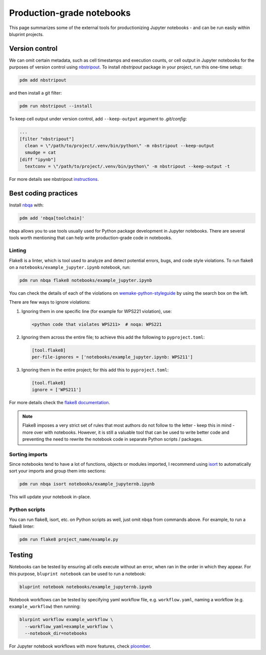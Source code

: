 Production-grade notebooks
==========================

This page summarizes some of the external tools for productionizing Jupyter notebooks - and can be run easily within bluprint projects.

Version control
---------------

We can omit certain metadata, such as cell timestamps and execution counts, or cell output in Jupyter notebooks for the purposes of version control using `nbstripout <https://github.com/kynan/nbstripout>`_. To install `nbstripout` package in your project, run this one-time setup:

.. code-block:: bash

  pdm add nbstripout

and then install a git filter:

.. code-block:: bash

  pdm run nbstripout --install

To keep cell output under version control, add ``--keep-output`` argument to *.git/config*:

.. code-block:: bash

  ...
  [filter "nbstripout"]
    clean = \"/path/to/project/.venv/bin/python\" -m nbstripout --keep-output
    smudge = cat
  [diff "ipynb"]
    textconv = \"/path/to/project/.venv/bin/python\" -m nbstripout --keep-output -t

For more details see nbstripout `instructions <https://github.com/kynan/nbstripout>`_.


Best coding practices
---------------------

Install `nbqa <https://nbqa.readthedocs.io/en/latest/>`_ with:

.. code-block:: bash

  pdm add 'nbqa[toolchain]'

``nbqa`` allows you to use tools usually used for Python package development in
Jupyter notebooks. There are several tools worth mentioning that can help write
production-grade code in notebooks.

Linting
^^^^^^^

Flake8 is a linter, which is tool used to analyze and detect potential errors, bugs, and code style violations. To run flake8 on a ``notebooks/example_jupyter.ipynb`` notebook, run:

.. code-block:: bash

  pdm run nbqa flake8 notebooks/example_jupyter.ipynb

You can check the details of each of the violations on
`wemake-python-styleguide <https://wemake-python-styleguide.readthedocs.io/en/latest/pages/usage/violations/best_practices.html>`_ by using the search box on the left.

There are few ways to ignore violations:

1. Ignoring them in one specific line (for example for WPS221 violation), use:

   .. code-block:: python

     <python code that violates WPS211>  # noqa: WPS221

2. Ignoring them across the entire file; to achieve this add the following to ``pyproject.toml``:

   .. code-block:: toml

     [tool.flake8]
     per-file-ignores = ['notebooks/example_jupyter.ipynb: WPS211']

3. Ignoring them in the entire project; for this add this to ``pyproject.toml``:

   .. code-block:: toml

     [tool.flake8]
     ignore = ['WPS211']

For more details check the `flake8 documentation <https://flake8.pycqa.org/en/latest/>`_.

.. note::

  Flake8 imposes a very strict set of rules that most authors do not follow to the letter - keep this in mind - more over with notebooks. However, it is still a valuable tool that can be used to write better code and preventing the need to rewrite the notebook code in separate Python scripts / packages.

Sorting imports
^^^^^^^^^^^^^^^

Since notebooks tend to have a lot of functions, objects or modules imported, I recommend using `isort <https://pycqa.github.io/isort/>`_ to automatically sort your imports and group them into sections:

.. code-block:: bash

  pdm run nbqa isort notebooks/example_jupyternb.ipynb

This will update your notebook in-place.

Python scripts
^^^^^^^^^^^^^^

You can run flake8, isort, etc. on Python scripts as well, just omit ``nbqa`` from commands above. For example, to run a flake8 linter:

.. code-block:: bash

  pdm run flake8 project_name/example.py

Testing
-------

Notebooks can be tested by ensuring all cells execute without an error, when ran in the order in which they appear. For this purpose, ``bluprint notebook`` can be used to run a notebook:

.. code-block:: bash

  bluprint notebook notebooks/example_jupyternb.ipynb

Notebook workflows can be tested by specifying yaml workflow file, e.g. ``workflow.yaml``, naming a workflow (e.g. ``example_workflow``) then running:

.. code-block:: bash

  blurpint workflow example_workflow \
    --workflow_yaml=example_workflow \
    --notebook_dir=notebooks

For Jupyter notebook workflows with more features, check `ploomber <https://docs.ploomber.io/en/latest/get-started/what-is.html>`_.
